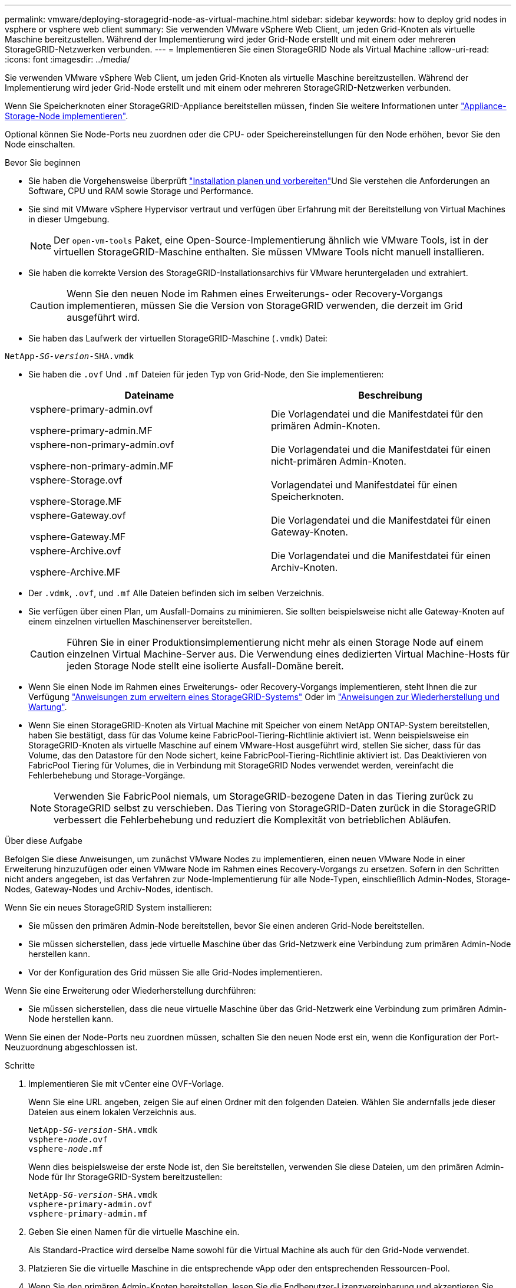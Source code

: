 ---
permalink: vmware/deploying-storagegrid-node-as-virtual-machine.html 
sidebar: sidebar 
keywords: how to deploy grid nodes in vsphere or vsphere web client 
summary: Sie verwenden VMware vSphere Web Client, um jeden Grid-Knoten als virtuelle Maschine bereitzustellen. Während der Implementierung wird jeder Grid-Node erstellt und mit einem oder mehreren StorageGRID-Netzwerken verbunden. 
---
= Implementieren Sie einen StorageGRID Node als Virtual Machine
:allow-uri-read: 
:icons: font
:imagesdir: ../media/


[role="lead"]
Sie verwenden VMware vSphere Web Client, um jeden Grid-Knoten als virtuelle Maschine bereitzustellen. Während der Implementierung wird jeder Grid-Node erstellt und mit einem oder mehreren StorageGRID-Netzwerken verbunden.

Wenn Sie Speicherknoten einer StorageGRID-Appliance bereitstellen müssen, finden Sie weitere Informationen unter https://docs.netapp.com/us-en/storagegrid-appliances/installconfig/deploying-appliance-storage-node.html["Appliance-Storage-Node implementieren"^].

Optional können Sie Node-Ports neu zuordnen oder die CPU- oder Speichereinstellungen für den Node erhöhen, bevor Sie den Node einschalten.

.Bevor Sie beginnen
* Sie haben die Vorgehensweise überprüft link:index.html["Installation planen und vorbereiten"]Und Sie verstehen die Anforderungen an Software, CPU und RAM sowie Storage und Performance.
* Sie sind mit VMware vSphere Hypervisor vertraut und verfügen über Erfahrung mit der Bereitstellung von Virtual Machines in dieser Umgebung.
+

NOTE: Der `open-vm-tools` Paket, eine Open-Source-Implementierung ähnlich wie VMware Tools, ist in der virtuellen StorageGRID-Maschine enthalten. Sie müssen VMware Tools nicht manuell installieren.

* Sie haben die korrekte Version des StorageGRID-Installationsarchivs für VMware heruntergeladen und extrahiert.
+

CAUTION: Wenn Sie den neuen Node im Rahmen eines Erweiterungs- oder Recovery-Vorgangs implementieren, müssen Sie die Version von StorageGRID verwenden, die derzeit im Grid ausgeführt wird.

* Sie haben das Laufwerk der virtuellen StorageGRID-Maschine (`.vmdk`) Datei:


[listing, subs="specialcharacters,quotes"]
----
NetApp-_SG-version_-SHA.vmdk
----
* Sie haben die `.ovf` Und `.mf` Dateien für jeden Typ von Grid-Node, den Sie implementieren:
+
[cols="1a,1a"]
|===
| Dateiname | Beschreibung 


| vsphere-primary-admin.ovf

vsphere-primary-admin.MF  a| 
Die Vorlagendatei und die Manifestdatei für den primären Admin-Knoten.



| vsphere-non-primary-admin.ovf

vsphere-non-primary-admin.MF  a| 
Die Vorlagendatei und die Manifestdatei für einen nicht-primären Admin-Knoten.



| vsphere-Storage.ovf

vsphere-Storage.MF  a| 
Vorlagendatei und Manifestdatei für einen Speicherknoten.



| vsphere-Gateway.ovf

vsphere-Gateway.MF  a| 
Die Vorlagendatei und die Manifestdatei für einen Gateway-Knoten.



| vsphere-Archive.ovf

vsphere-Archive.MF  a| 
Die Vorlagendatei und die Manifestdatei für einen Archiv-Knoten.

|===
* Der `.vdmk`, `.ovf`, und `.mf` Alle Dateien befinden sich im selben Verzeichnis.
* Sie verfügen über einen Plan, um Ausfall-Domains zu minimieren. Sie sollten beispielsweise nicht alle Gateway-Knoten auf einem einzelnen virtuellen Maschinenserver bereitstellen.
+

CAUTION: Führen Sie in einer Produktionsimplementierung nicht mehr als einen Storage Node auf einem einzelnen Virtual Machine-Server aus. Die Verwendung eines dedizierten Virtual Machine-Hosts für jeden Storage Node stellt eine isolierte Ausfall-Domäne bereit.

* Wenn Sie einen Node im Rahmen eines Erweiterungs- oder Recovery-Vorgangs implementieren, steht Ihnen die zur Verfügung link:../expand/index.html["Anweisungen zum erweitern eines StorageGRID-Systems"] Oder im link:../maintain/index.html["Anweisungen zur Wiederherstellung und Wartung"].
* Wenn Sie einen StorageGRID-Knoten als Virtual Machine mit Speicher von einem NetApp ONTAP-System bereitstellen, haben Sie bestätigt, dass für das Volume keine FabricPool-Tiering-Richtlinie aktiviert ist. Wenn beispielsweise ein StorageGRID-Knoten als virtuelle Maschine auf einem VMware-Host ausgeführt wird, stellen Sie sicher, dass für das Volume, das den Datastore für den Node sichert, keine FabricPool-Tiering-Richtlinie aktiviert ist. Das Deaktivieren von FabricPool Tiering für Volumes, die in Verbindung mit StorageGRID Nodes verwendet werden, vereinfacht die Fehlerbehebung und Storage-Vorgänge.
+

NOTE: Verwenden Sie FabricPool niemals, um StorageGRID-bezogene Daten in das Tiering zurück zu StorageGRID selbst zu verschieben. Das Tiering von StorageGRID-Daten zurück in die StorageGRID verbessert die Fehlerbehebung und reduziert die Komplexität von betrieblichen Abläufen.



.Über diese Aufgabe
Befolgen Sie diese Anweisungen, um zunächst VMware Nodes zu implementieren, einen neuen VMware Node in einer Erweiterung hinzuzufügen oder einen VMware Node im Rahmen eines Recovery-Vorgangs zu ersetzen. Sofern in den Schritten nicht anders angegeben, ist das Verfahren zur Node-Implementierung für alle Node-Typen, einschließlich Admin-Nodes, Storage-Nodes, Gateway-Nodes und Archiv-Nodes, identisch.

Wenn Sie ein neues StorageGRID System installieren:

* Sie müssen den primären Admin-Node bereitstellen, bevor Sie einen anderen Grid-Node bereitstellen.
* Sie müssen sicherstellen, dass jede virtuelle Maschine über das Grid-Netzwerk eine Verbindung zum primären Admin-Node herstellen kann.
* Vor der Konfiguration des Grid müssen Sie alle Grid-Nodes implementieren.


Wenn Sie eine Erweiterung oder Wiederherstellung durchführen:

* Sie müssen sicherstellen, dass die neue virtuelle Maschine über das Grid-Netzwerk eine Verbindung zum primären Admin-Node herstellen kann.


Wenn Sie einen der Node-Ports neu zuordnen müssen, schalten Sie den neuen Node erst ein, wenn die Konfiguration der Port-Neuzuordnung abgeschlossen ist.

.Schritte
. Implementieren Sie mit vCenter eine OVF-Vorlage.
+
Wenn Sie eine URL angeben, zeigen Sie auf einen Ordner mit den folgenden Dateien. Wählen Sie andernfalls jede dieser Dateien aus einem lokalen Verzeichnis aus.

+
[listing, subs="specialcharacters,quotes"]
----
NetApp-_SG-version_-SHA.vmdk
vsphere-_node_.ovf
vsphere-_node_.mf
----
+
Wenn dies beispielsweise der erste Node ist, den Sie bereitstellen, verwenden Sie diese Dateien, um den primären Admin-Node für Ihr StorageGRID-System bereitzustellen:

+
[listing, subs="specialcharacters,quotes"]
----
NetApp-_SG-version_-SHA.vmdk
vsphere-primary-admin.ovf
vsphere-primary-admin.mf
----
. Geben Sie einen Namen für die virtuelle Maschine ein.
+
Als Standard-Practice wird derselbe Name sowohl für die Virtual Machine als auch für den Grid-Node verwendet.

. Platzieren Sie die virtuelle Maschine in die entsprechende vApp oder den entsprechenden Ressourcen-Pool.
. Wenn Sie den primären Admin-Knoten bereitstellen, lesen Sie die Endbenutzer-Lizenzvereinbarung und akzeptieren Sie diese.
+
Je nach Ihrer Version von vCenter variieren die Schritte in der Reihenfolge, in der sie die Endbenutzer-Lizenzvereinbarung akzeptieren, den Namen der virtuellen Maschine angeben und einen Datastore auswählen.

. Wählen Sie Speicher für die virtuelle Maschine aus.
+
Wenn Sie einen Node im Rahmen der Recovery implementieren, führen Sie die Anweisungen im aus <<step_recovery_storage,Storage Recovery-Schritt>> Um neue virtuelle Festplatten hinzuzufügen, fügen Sie virtuelle Festplatten vom ausgefallenen Grid-Node oder beiden wieder an.

+
Verwenden Sie bei der Bereitstellung eines Storage-Nodes 3 oder mehr Storage-Volumes, wobei jedes Storage-Volume mindestens 4 TB betragen kann. Sie müssen Volume 0 mindestens 4 TB zuweisen.

+

NOTE: Die ovf-Datei Storage Node definiert mehrere VMDKs für den Speicher. Sofern diese VMDKs Ihre Storage-Anforderungen nicht erfüllen, sollten Sie sie entfernen und vor dem Einschalten des Knotens entsprechende VMDKs oder RDMs für den Storage zuweisen. VMDKs sind in VMware-Umgebungen häufiger und einfacher zu managen, während RDMs über 100 MB/s bessere Performance für Workloads mit größeren Objektgrößen bieten können (z. B. über 8 MB).

+

NOTE: Einige Installationen von StorageGRID können größere, aktivere Storage Volumes als typische virtualisierte Workloads nutzen. Möglicherweise müssen Sie einige Hypervisor-Parameter anpassen, z. B. `MaxAddressableSpaceTB`, Optimale Leistung zu erzielen. Falls die Performance nicht beeinträchtigt wird, wenden Sie sich an Ihre Virtualisierungs-Support-Ressource, um zu ermitteln, ob Ihre Umgebung von Workload-spezifischem KonfigurationTuning profitieren kann.

. Wählen Sie Netzwerke aus.
+
Legen Sie fest, welche StorageGRID-Netzwerke der Knoten verwendet, indem Sie ein Zielnetzwerk für jedes Quellnetzwerk auswählen.

+
** Das Grid-Netzwerk ist erforderlich. Sie müssen ein Zielnetzwerk in der vSphere Umgebung auswählen.
** Wenn Sie das Admin-Netzwerk verwenden, wählen Sie in der vSphere-Umgebung ein anderes Zielnetzwerk aus. Wenn Sie das Admin-Netzwerk nicht verwenden, wählen Sie dasselbe Ziel aus, das Sie für das Grid-Netzwerk ausgewählt haben.
** Wenn Sie das Client-Netzwerk verwenden, wählen Sie in der vSphere-Umgebung ein anderes Zielnetzwerk aus. Wenn Sie das Client-Netzwerk nicht verwenden, wählen Sie dasselbe Ziel aus, das Sie für das Grid-Netzwerk ausgewählt haben.


. Konfigurieren Sie für *Vorlage anpassen* die erforderlichen StorageGRID-Knoteneigenschaften.
+
.. Geben Sie den *Knotennamen* ein.
+

NOTE: Wenn Sie einen Grid-Node wiederherstellen, müssen Sie den Namen des Node eingeben, den Sie wiederherstellen.

.. Geben Sie über das Drop-Down-Menü *Temporary Installation password* ein temporäres Installationspasswort an, damit Sie auf die VM-Konsole zugreifen oder SSH verwenden können, bevor der neue Node dem Grid Beitritt.
+

NOTE: Das temporäre Installationspasswort wird nur während der Node-Installation verwendet. Nachdem dem Raster ein Node hinzugefügt wurde, können Sie über den darauf zugreifen link:../admin/change-node-console.html["Passwort für die Node-Konsole"], Die im aufgeführt ist `Passwords.txt` Datei im Wiederherstellungspaket.

+
*** *Node Name* verwenden: Der Wert, den Sie für das Feld *Node Name* angegeben haben, wird als temporäres Installationspasswort verwendet.
*** *Benutzerpasswort verwenden*: Als temporäres Installationspasswort wird ein benutzerdefiniertes Passwort verwendet.
*** *Passwort deaktivieren*: Es wird kein temporäres Installationspasswort verwendet. Wenn Sie auf die VM zugreifen müssen, um Installationsprobleme zu beheben, finden Sie weitere Informationen unter link:troubleshooting-installation-issues.html["Fehlerbehebung bei Installationsproblemen"].


.. Wenn Sie *Benutzerdefiniertes Passwort verwenden* ausgewählt haben, geben Sie im Feld *Benutzerdefiniertes Passwort* das temporäre Installationspasswort an, das Sie verwenden möchten.
.. Wählen Sie im Abschnitt *Grid Network (eth0)* DIE Option STATISCH oder DHCP für die *Grid-Netzwerk-IP-Konfiguration* aus.
+
*** Wenn SIE STATISCH wählen, geben Sie *Grid-Netzwerk-IP*, *Grid-Netzwerkmaske*, *Grid-Netzwerk-Gateway* und *Grid-Netzwerk-MTU* ein.
*** Wenn Sie DHCP auswählen, werden die *Grid-Netzwerk-IP*, *Grid-Netzwerkmaske* und *Grid-Netzwerk-Gateway* automatisch zugewiesen.


.. Geben Sie im Feld *Primary Admin IP* die IP-Adresse des primären Admin-Knotens für das Grid Network ein.
+

NOTE: Dieser Schritt gilt nicht, wenn der Knoten, den Sie bereitstellen, der primäre Admin-Node ist.

+
Wenn Sie die IP-Adresse des primären Admin-Knotens auslassen, wird die IP-Adresse automatisch erkannt, wenn der primäre Admin-Node oder mindestens ein anderer Grid-Node mit konfigurierter ADMIN_IP im selben Subnetz vorhanden ist. Es wird jedoch empfohlen, hier die IP-Adresse des primären Admin-Knotens festzulegen.

.. Wählen Sie im Abschnitt *Admin-Netzwerk (eth1)* DIE Option STATISCH, DHCP oder DEAKTIVIERT für die *Admin-Netzwerk-IP-Konfiguration* aus.
+
*** Wenn Sie das Admin-Netzwerk nicht verwenden möchten, wählen SIE DEAKTIVIERT aus, und geben Sie *0.0.0.0* für die Admin-Netzwerk-IP ein. Sie können die anderen Felder leer lassen.
*** Wenn SIE STATISCH wählen, geben Sie die Option *Admin-Netzwerk-IP*, *Admin-Netzwerkmaske*, *Admin-Netzwerk-Gateway* und *Admin-Netzwerk-MTU* ein.
*** Wenn SIE STATISCH wählen, geben Sie die Liste * Admin Netzwerk External Subnetz list* ein. Außerdem müssen Sie ein Gateway konfigurieren.
*** Wenn Sie DHCP auswählen, werden die *Admin-Netzwerk-IP*, *Admin-Netzwerkmaske* und *Admin-Netzwerk-Gateway* automatisch zugewiesen.


.. Wählen Sie im Abschnitt *Client Network (eth2)* DIE Option STATISCH, DHCP oder DEAKTIVIERT für die *Client-Netzwerk-IP-Konfiguration* aus.
+
*** Wenn Sie das Client-Netzwerk nicht verwenden möchten, wählen SIE DEAKTIVIERT aus, und geben Sie *0.0.0.0* für die Client-Netzwerk-IP ein. Sie können die anderen Felder leer lassen.
*** Wenn SIE STATISCH wählen, geben Sie *Client-Netzwerk-IP*, *Client-Netzwerkmaske*, *Client-Netzwerk-Gateway* und *Client-Netzwerk-MTU* ein.
*** Wenn Sie DHCP auswählen, werden die *Client-Netzwerk-IP*, *Client-Netzwerkmaske* und *Client-Netzwerk-Gateway* automatisch zugewiesen.




. Überprüfen Sie die Virtual Machine-Konfiguration und nehmen Sie alle erforderlichen Änderungen vor.
. Wenn Sie fertig sind, wählen Sie *Fertig stellen*, um den Upload der virtuellen Maschine zu starten.
. [[Step_Recovery_Storage]]Wenn Sie diesen Node im Rahmen des Wiederherstellungsvorgangs bereitgestellt haben und es sich dabei nicht um eine Wiederherstellung mit einem kompletten Node handelt, führen Sie nach Abschluss der Bereitstellung die folgenden Schritte aus:
+
.. Klicken Sie mit der rechten Maustaste auf die virtuelle Maschine und wählen Sie *Einstellungen bearbeiten*.
.. Wählen Sie jede virtuelle Standardfestplatte aus, die für den Speicher bestimmt wurde, und wählen Sie *Entfernen*.
.. Je nach Ihren Bedingungen bei der Datenwiederherstellung fügen Sie je nach Ihren Storage-Anforderungen neue virtuelle Festplatten hinzu. Fügen Sie alle virtuellen Festplatten wieder an, die aus dem zuvor entfernten ausgefallenen Grid-Node oder beiden Festplatten erhalten bleiben.
+
Beachten Sie die folgenden wichtigen Richtlinien:

+
*** Wenn Sie neue Festplatten hinzufügen, sollten Sie denselben Speichertyp verwenden, der vor der Wiederherstellung des Nodes verwendet wurde.
*** Die ovf-Datei Storage Node definiert mehrere VMDKs für den Speicher. Sofern diese VMDKs Ihre Storage-Anforderungen nicht erfüllen, sollten Sie sie entfernen und vor dem Einschalten des Knotens entsprechende VMDKs oder RDMs für den Storage zuweisen. VMDKs sind in VMware-Umgebungen häufiger und einfacher zu managen, während RDMs über 100 MB/s bessere Performance für Workloads mit größeren Objektgrößen bieten können (z. B. über 8 MB).




. Wenn Sie die von diesem Node verwendeten Ports neu zuordnen müssen, führen Sie die folgenden Schritte aus.
+
Möglicherweise müssen Sie einen Port neu zuordnen, wenn Ihre Unternehmensrichtlinien den Zugriff auf einen oder mehrere von StorageGRID verwendete Ports einschränken. Siehe link:../network/index.html["Netzwerkrichtlinien"] Für die von StorageGRID verwendeten Ports.

+

NOTE: Weisen Sie die in den Endpunkten des Load Balancer verwendeten Ports nicht neu zu.

+
.. Wählen Sie die neue VM aus.
.. Wählen Sie auf der Registerkarte Konfigurieren die Option *Einstellungen* > *vApp Optionen*. Der Standort von *vApp Options* hängt von der Version von vCenter ab.
.. Suchen Sie in der Tabelle *Properties* DIE Option PORT_REMAP_INBOUND und PORT_REMAP.
.. Wenn Sie für einen Port ein- und ausgehende Kommunikation symmetrisch zuordnen möchten, wählen Sie *PORT_REMAP*.
+

NOTE: Wenn nur PORT_REMAP festgelegt ist, gilt die von Ihnen angegebene Zuordnung sowohl für eingehende als auch für ausgehende Kommunikation. Wenn AUCH PORT_REMAP_INBOUND angegeben wird, gilt PORT_REMAP nur für ausgehende Kommunikation.

+
... Scrollen Sie zurück nach oben in der Tabelle und wählen Sie *Bearbeiten*.
... Wählen Sie auf der Registerkarte Typ die Option *Benutzer konfigurierbar* aus, und wählen Sie *Speichern*.
... Wählen Sie *Wert Festlegen*.
... Geben Sie die Port-Zuordnung ein:
+
`<network type>/<protocol>/<default port used by grid node>/<new port>`

+
`<network type>` Ist Grid, Administrator oder Client und `<protocol>` Ist tcp oder udp.

+
Um z. B. ssh-Datenverkehr von Port 22 nach Port 3022 neu zuzuweisen, geben Sie Folgendes ein:

+
`client/tcp/22/3022`

... Wählen Sie *OK*.


.. Wählen Sie *PORT_REMAP_INBOUND* aus, um den Port anzugeben, der für die eingehende Kommunikation an den Knoten verwendet wird.
+

NOTE: Wenn SIE PORT_REMAP_INBOUND angeben und keinen Wert für PORT_REMAP angeben, bleibt die ausgehende Kommunikation für den Port unverändert.

+
... Scrollen Sie zurück nach oben in der Tabelle und wählen Sie *Bearbeiten*.
... Wählen Sie auf der Registerkarte Typ die Option *Benutzer konfigurierbar* aus, und wählen Sie *Speichern*.
... Wählen Sie *Wert Festlegen*.
... Geben Sie die Port-Zuordnung ein:
+
`<network type>/<protocol>/<remapped inbound port>/<default inbound port used by grid node>`

+
`<network type>` Ist Grid, Administrator oder Client und `<protocol>` Ist tcp oder udp.

+
Um z. B. eingehenden SSH-Datenverkehr neu zuzuweisen, der an Port 3022 gesendet wird, damit er vom Grid-Node an Port 22 empfangen wird, geben Sie Folgendes ein:

+
`client/tcp/3022/22`

... Wählen Sie *OK*




. Wenn Sie die CPU oder den Arbeitsspeicher für den Knoten aus den Standardeinstellungen erhöhen möchten:
+
.. Klicken Sie mit der rechten Maustaste auf die virtuelle Maschine und wählen Sie *Einstellungen bearbeiten*.
.. Ändern Sie je nach Bedarf die Anzahl der CPUs oder die Speichergröße.
+
Stellen Sie die *Speicherreservierung* auf die gleiche Größe wie der *Speicher* ein, der der virtuellen Maschine zugewiesen wurde.

.. Wählen Sie *OK*.


. Schalten Sie die Virtual Machine ein.


.Nachdem Sie fertig sind
Wenn Sie diesen Node im Rahmen eines Erweiterungs- oder Recovery-Verfahrens implementiert haben, kehren Sie zu diesen Anweisungen zurück, um das Verfahren durchzuführen.

